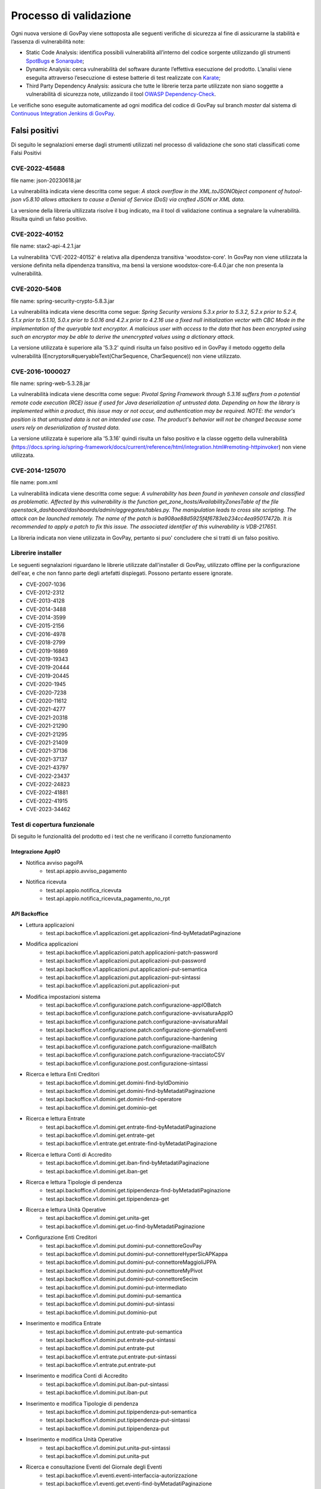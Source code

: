 .. _govpay_validazione:

Processo di validazione
#######################

Ogni nuova versione di GovPay viene sottoposta alle seguenti verifiche di sicurezza al fine di assicurarne la stabilità e l’assenza di vulnerabilità note:

- Static Code Analysis: identifica possibili vulnerabilità all’interno del codice sorgente utilizzando gli strumenti `SpotBugs <https://spotbugs.github.io/>`_ e `Sonarqube <https://www.sonarsource.com/products/sonarqube/>`_;
- Dynamic Analysis: cerca vulnerabilità del software durante l’effettiva esecuzione del prodotto. L’analisi viene eseguita attraverso l’esecuzione di estese batterie di test realizzate con `Karate <https://github.com/karatelabs/karate>`_;
- Third Party Dependency Analysis: assicura che tutte le librerie terza parte utilizzate non siano soggette a vulnerabilità di sicurezza note, utilizzando il tool `OWASP Dependency-Check </https://owasp.org/www-project-dependency-check/>`_.

Le verifiche sono eseguite automaticamente ad ogni modifica del codice di GovPay sul branch `master` dal sistema di `Continuous Integration Jenkins di GovPay <https://jenkins.link.it/govpay/blue/organizations/jenkins/govpay/activity/>`_.

Falsi positivi
**************

Di seguito le segnalazioni emerse dagli strumenti utilizzati nel processo di validazione che sono stati classificati come Falsi Positivi

CVE-2022-45688
==============

file name: json-20230618.jar

La vulnerabilità indicata viene descritta come segue: `A stack overflow in the XML.toJSONObject component of hutool-json v5.8.10 allows attackers to cause a Denial of Service (DoS) via crafted JSON or XML data.`

La versione della libreria ultilizzata risolve il bug indicato, ma il tool di validazione continua a segnalare la vulnerabilità. Risulta quindi un falso positivo.

CVE-2022-40152
==============

file name: stax2-api-4.2.1.jar

La vulnerabilità 'CVE-2022-40152' è relativa alla dipendenza transitiva 'woodstox-core'. In GovPay non viene utilizzata la versione definita nella dipendenza transitiva, ma bensì la versione woodstox-core-6.4.0.jar che non presenta la vulnerabilità.

CVE-2020-5408
=============

file name: spring-security-crypto-5.8.3.jar

La vulnerabilità indicata viene descritta come segue: `Spring Security versions 5.3.x prior to 5.3.2, 5.2.x prior to 5.2.4, 5.1.x prior to 5.1.10, 5.0.x prior to 5.0.16 and 4.2.x prior to 4.2.16 use a fixed null initialization vector with CBC Mode in the implementation of the queryable text encryptor. A malicious user with access to the data that has been encrypted using such an encryptor may be able to derive the unencrypted values using a dictionary attack.`

La versione utilizzata è superiore alla '5.3.2' quindi risulta un falso positivo ed in GovPay il metodo oggetto della vulnerabilità (Encryptors#queryableText(CharSequence, CharSequence)) non viene utilizzato.

CVE-2016-1000027
================

file name: spring-web-5.3.28.jar

La vulnerabilità indicata viene descritta come segue: `Pivotal Spring Framework through 5.3.16 suffers from a potential remote code execution (RCE) issue if used for Java deserialization of untrusted data. Depending on how the library is implemented within a product, this issue may or not occur, and authentication may be required. NOTE: the vendor's position is that untrusted data is not an intended use case. The product's behavior will not be changed because some users rely on deserialization of trusted data.`

La versione utilizzata è superiore alla '5.3.16' quindi risulta un falso positivo e la classe oggetto della vulnerabilità (https://docs.spring.io/spring-framework/docs/current/reference/html/integration.html#remoting-httpinvoker) non viene utilizzata.

CVE-2014-125070
===============

file name: pom.xml

La vulnerabilità indicata viene descritta come segue: `A vulnerability has been found in yanheven console and classified as problematic. Affected by this vulnerability is the function get_zone_hosts/AvailabilityZonesTable of the file openstack_dashboard/dashboards/admin/aggregates/tables.py. The manipulation leads to cross site scripting. The attack can be launched remotely. The name of the patch is ba908ae88d5925f4f6783eb234cc4ea95017472b. It is recommended to apply a patch to fix this issue. The associated identifier of this vulnerability is VDB-217651.`

La libreria indicata non viene utilizzata in GovPay, pertanto si puo' concludere che si tratti di un falso positivo.

Librerire installer
===================

Le seguenti segnalazioni riguardano le librerie utilizzate dall'installer di GovPay, utilizzato offline per la configurazione dell'ear, e che non fanno parte degli artefatti dispiegati. Possono pertanto essere ignorate.

- CVE-2007-1036
- CVE-2012-2312
- CVE-2013-4128
- CVE-2014-3488
- CVE-2014-3599
- CVE-2015-2156
- CVE-2016-4978
- CVE-2018-2799
- CVE-2019-16869
- CVE-2019-19343
- CVE-2019-20444
- CVE-2019-20445
- CVE-2020-1945
- CVE-2020-7238
- CVE-2020-11612
- CVE-2021-4277
- CVE-2021-20318
- CVE-2021-21290
- CVE-2021-21295
- CVE-2021-21409
- CVE-2021-37136
- CVE-2021-37137
- CVE-2021-43797
- CVE-2022-23437
- CVE-2022-24823
- CVE-2022-41881
- CVE-2022-41915
- CVE-2023-34462


Test di copertura funzionale
============================

Di seguito le funzionalità del prodotto ed i test che ne verificano il corretto funzionamento

Integrazione AppIO
~~~~~~~~~~~~~~~~~~

* Notifica avviso pagoPA
    * test.api.appio.avviso_pagamento
* Notifica ricevuta
    * test.api.appio.notifica_ricevuta
    * test.api.appio.notifica_ricevuta_pagamento_no_rpt

API Backoffice
~~~~~~~~~~~~~~
    
* Lettura applicazioni
    * test.api.backoffice.v1.applicazioni.get.applicazioni-find-byMetadatiPaginazione
* Modifica applicazioni
    * test.api.backoffice.v1.applicazioni.patch.applicazioni-patch-password
    * test.api.backoffice.v1.applicazioni.put.applicazioni-put-password
    * test.api.backoffice.v1.applicazioni.put.applicazioni-put-semantica
    * test.api.backoffice.v1.applicazioni.put.applicazioni-put-sintassi
    * test.api.backoffice.v1.applicazioni.put.applicazioni-put
* Modifica impostazioni sistema
    * test.api.backoffice.v1.configurazione.patch.configurazione-appIOBatch
    * test.api.backoffice.v1.configurazione.patch.configurazione-avvisaturaAppIO
    * test.api.backoffice.v1.configurazione.patch.configurazione-avvisaturaMail
    * test.api.backoffice.v1.configurazione.patch.configurazione-giornaleEventi
    * test.api.backoffice.v1.configurazione.patch.configurazione-hardening
    * test.api.backoffice.v1.configurazione.patch.configurazione-mailBatch
    * test.api.backoffice.v1.configurazione.patch.configurazione-tracciatoCSV
    * test.api.backoffice.v1.configurazione.post.configurazione-sintassi
* Ricerca e lettura Enti Creditori
    * test.api.backoffice.v1.domini.get.domini-find-byIdDominio
    * test.api.backoffice.v1.domini.get.domini-find-byMetadatiPaginazione
    * test.api.backoffice.v1.domini.get.domini-find-operatore
    * test.api.backoffice.v1.domini.get.dominio-get
* Ricerca e lettura Entrate
    * test.api.backoffice.v1.domini.get.entrate-find-byMetadatiPaginazione
    * test.api.backoffice.v1.domini.get.entrate-get
    * test.api.backoffice.v1.entrate.get.entrate-find-byMetadatiPaginazione      
* Ricerca e lettura Conti di Accredito
    * test.api.backoffice.v1.domini.get.iban-find-byMetadatiPaginazione
    * test.api.backoffice.v1.domini.get.iban-get
* Ricerca e lettura Tipologie di pendenza
    * test.api.backoffice.v1.domini.get.tipipendenza-find-byMetadatiPaginazione
    * test.api.backoffice.v1.domini.get.tipipendenza-get
* Ricerca e lettura Unità Operative
    * test.api.backoffice.v1.domini.get.unita-get
    * test.api.backoffice.v1.domini.get.uo-find-byMetadatiPaginazione
* Configurazione Enti Creditori      
    * test.api.backoffice.v1.domini.put.domini-put-connettoreGovPay
    * test.api.backoffice.v1.domini.put.domini-put-connettoreHyperSicAPKappa
    * test.api.backoffice.v1.domini.put.domini-put-connettoreMaggioliJPPA
    * test.api.backoffice.v1.domini.put.domini-put-connettoreMyPivot
    * test.api.backoffice.v1.domini.put.domini-put-connettoreSecim
    * test.api.backoffice.v1.domini.put.domini-put-intermediato
    * test.api.backoffice.v1.domini.put.domini-put-semantica
    * test.api.backoffice.v1.domini.put.domini-put-sintassi
    * test.api.backoffice.v1.domini.put.dominio-put
* Inserimento e modifica Entrate
    * test.api.backoffice.v1.domini.put.entrate-put-semantica
    * test.api.backoffice.v1.domini.put.entrate-put-sintassi
    * test.api.backoffice.v1.domini.put.entrate-put
    * test.api.backoffice.v1.entrate.put.entrate-put-sintassi
    * test.api.backoffice.v1.entrate.put.entrate-put      
* Inserimento e modifica Conti di Accredito
    * test.api.backoffice.v1.domini.put.iban-put-sintassi
    * test.api.backoffice.v1.domini.put.iban-put
* Inserimento e modifica Tipologie di pendenza
    * test.api.backoffice.v1.domini.put.tipipendenza-put-semantica
    * test.api.backoffice.v1.domini.put.tipipendenza-put-sintassi
    * test.api.backoffice.v1.domini.put.tipipendenza-put
* Inserimento e modifica Unità Operative      
    * test.api.backoffice.v1.domini.put.unita-put-sintassi
    * test.api.backoffice.v1.domini.put.unita-put
* Ricerca e consultazione Eventi del Giornale degli Eventi      
    * test.api.backoffice.v1.eventi.eventi-interfaccia-autorizzazione
    * test.api.backoffice.v1.eventi.get.eventi-find-byMetadatiPaginazione
    * test.api.backoffice.v1.eventi.get.eventi-find-sintassi
    * test.api.backoffice.v1.eventi.pagopa.eventi-interfaccia-nodoInviaCarrelloRPT
    * test.api.backoffice.v1.eventi.pagopa.eventi-interfaccia-nodoInviaRPT
    * test.api.backoffice.v1.eventi.pagopa.eventi-interfaccia-paaAttivaRPT
    * test.api.backoffice.v1.eventi.pagopa.eventi-interfaccia-paaVerificaRPT
    * test.api.backoffice.v1.eventi.pagopa.eventi-interfaccia-pagopa-modello3-nonprecaricato-verifica
    * test.api.backoffice.v1.eventi.eventi-interfaccia-apipendenze-addPendenza
    * test.api.backoffice.v1.eventi.eventi-interfaccia-get-avviso-api-v2
    * test.api.backoffice.v1.eventi.eventi-interfaccia-get-avviso
    * test.api.backoffice.v1.eventi.eventi-interfaccia-apibackoffice-addPendenza
* Ricerca e consultazione dei Flussi di Rendicontazione      
    * test.api.backoffice.v1.flussiRendicontazione.get.flussiRendicontazione-find-byIdFlusso
    * test.api.backoffice.v1.flussiRendicontazione.get.flussiRendicontazione-find-byMetadatiPaginazione
    * test.api.backoffice.v1.flussiRendicontazione.get.flussiRendicontazione-find-sintassi
    * test.api.backoffice.v1.flussiRendicontazione.get.flussiRendicontazione-auth-uo
    * test.api.backoffice.v1.flussiRendicontazione.get.flussiRendicontazione-find-auth-uo
    * test.api.backoffice.v1.flussiRendicontazione.get.flussiRendicontazione-find-byIuv
    * test.api.backoffice.v1.flussiRendicontazione.get.flussiRendicontazione-find
    * test.api.backoffice.v1.flussiRendicontazione.get.flussiRendicontazione-get
    * test.api.backoffice.v1.flussiRendicontazione.get.flussiRendicontazione-getByIdEData
* Ricerca intermediari pagoPA      
    * test.api.backoffice.v1.intermediari.get.intermediari-find-byMetadatiPaginazione
* Configurazione intermediari e stazioni pagoPA      
    * test.api.backoffice.v1.intermediari.put.intermediari-put-sintassi
    * test.api.backoffice.v1.intermediari.put.stazioni-put-semantica
    * test.api.backoffice.v1.intermediari.put.intermediari-put
    * test.api.backoffice.v1.intermediari.put.stazioni-put-sintassi
    * test.api.backoffice.v1.intermediari.put.stazioni-put
* Ricerca notifiche      
    * test.api.backoffice.v1.notifiche.get.notifiche-find-byMetadatiPaginazione
    * test.api.backoffice.v1.notifiche.get.notifiche-find-sintassi
* Ricerca operatori console      
    * test.api.backoffice.v1.operatori.get.operatori-find-byMetadatiPaginazione
* Censimento e modifica operatori      
    * test.api.backoffice.v1.operatori.patch.operatori-patch-password
    * test.api.backoffice.v1.operatori.put.operatori-put-password
    * test.api.backoffice.v1.operatori.put.operatori-put-semantica
    * test.api.backoffice.v1.operatori.put.operatori-put-sintassi
    * test.api.backoffice.v1.operatori.put.operatori-put
* Consultazioni operazioni CSV      
    * test.api.backoffice.v1.operazioni.get.operazioni-get-tracciatiGovpay-rest
* Ricerca riscossioni      
    * test.api.backoffice.v1.pagamenti.get.pagamenti-find-byIdDominio
    * test.api.backoffice.v1.pagamenti.get.pagamenti-find-byMetadatiPaginazione
    * test.api.backoffice.v1.pagamenti.get.pagamenti-find-sintassi
    * test.api.backoffice.v1.pagamenti.get.pagamento-find-applicazioni
    * test.api.backoffice.v1.pagamenti.get.pagamento-find-byStato
    * test.api.backoffice.v1.pagamenti.get.pagamento-get-applicazioni
    * test.api.backoffice.v1.pagamenti.get.pagamento-get-operatori
    * test.api.backoffice.v1.pagamenti.get.pagamento-find-operatori
* Ricerca pendenze      
    * test.api.backoffice.v1.pendenze.get.pendenze-find-applicazioni
    * test.api.backoffice.v1.pendenze.get.pendenze-find-byData
    * test.api.backoffice.v1.pendenze.get.pendenze-find-byIUV
    * test.api.backoffice.v1.pendenze.get.pendenze-find-byMetadatiPaginazione
    * test.api.backoffice.v1.pendenze.get.pendenze-find-byMostraSpontaneiNonPagati
    * test.api.backoffice.v1.pendenze.get.pendenze-find-byStato
    * test.api.backoffice.v1.pendenze.get.pendenze-find-sintassi
    * test.api.backoffice.v1.pendenze.get.pendenze-get-applicazione
    * test.api.backoffice.v1.pendenze.get.pendenze-get-multibeneficiario
    * test.api.backoffice.v1.pendenze.get.pendenze-auth-uo
    * test.api.backoffice.v1.pendenze.get.pendenze-find-operatori
    * test.api.backoffice.v1.pendenze.get.pendenze-get-operatori
* Inserimento e modifica pendenze      
    * test.api.backoffice.v1.pendenze.patch.pendenza-patch-annullamento
    * test.api.backoffice.v1.pendenze.post.pendenza-post-inoltro
    * test.api.backoffice.v1.pendenze.post.pendenza-post-trasformazione-uo
    * test.api.backoffice.v1.pendenze.post.pendenza-post-trasformazione
    * test.api.backoffice.v1.pendenze.put.pendenza-put-aggiornamento-dominio
    * test.api.backoffice.v1.pendenze.put.pendenza-put-aggiornamento-stazione
    * test.api.backoffice.v1.pendenze.put.pendenza-put-aggiornamento
    * test.api.backoffice.v1.pendenze.put.pendenza-put-allegati
    * test.api.backoffice.v1.pendenze.put.pendenza-put-autorizzazione
    * test.api.backoffice.v1.pendenze.put.pendenza-put-campiOpzionali
    * test.api.backoffice.v1.pendenze.put.pendenza-put-contabilita
    * test.api.backoffice.v1.pendenze.put.pendenza-put-datiAllegati
    * test.api.backoffice.v1.pendenze.put.pendenza-put-documento
    * test.api.backoffice.v1.pendenze.put.pendenza-put-iuv-custom
    * test.api.backoffice.v1.pendenze.put.pendenza-put-monovoce
    * test.api.backoffice.v1.pendenze.put.pendenza-put-multibeneficiario
    * test.api.backoffice.v1.pendenze.put.pendenza-put-multivoce
    * test.api.backoffice.v1.pendenze.put.pendenza-put-promemoria
    * test.api.backoffice.v1.pendenze.put.pendenza-put-proprieta
    * test.api.backoffice.v1.pendenze.put.pendenza-put-sintattica
    * test.api.backoffice.v1.pendenze.put.pendenza-put-tipoPendenza
    * test.api.backoffice.v1.pendenze.put.pendenza-put-promemoria-quietanza-pagamento
    * test.api.backoffice.v1.pendenze.put.pendenza-put-semantica
* Lettura profilo utente chiamante      
    * test.api.backoffice.v1.profilo.get.get-profilo
* Modifica password utente chiamante      
    * test.api.backoffice.v1.profilo.patch.profilo-patch-password
* Ricerca promemoria      
    * test.api.backoffice.v1.promemoria.get.promemoria-find-byMetadatiPaginazione
    * test.api.backoffice.v1.promemoria.get.promemoria-find-sintassi
* Lettura dati di quadreatura Rendicontazioni e Riscossioni      
    * test.api.backoffice.v1.quadrature.get.quadrature-rendicontazioni-find-sintassi
    * test.api.backoffice.v1.quadrature.get.quadrature-riscossioni-find-sintassi      
    * test.api.backoffice.v1.rendicontazioni.get.rendicontazioni-find-sintassi
    * test.api.backoffice.v1.reportistiche.get.reportistiche-entrate-previste-find-sintassi
* Ricerca e lettura riconciliazioni      
    * test.api.backoffice.v1.riconciliazioni.get.riconciliazione-applicazione-get
    * test.api.backoffice.v1.riconciliazioni.get.riconciliazione-applicazione-getbyTipoRiscossione
    * test.api.backoffice.v1.riconciliazioni.get.riconciliazione-find
    * test.api.backoffice.v1.riconciliazioni.get.riconciliazioni-find-byIdFlusso
    * test.api.backoffice.v1.riconciliazioni.get.riconciliazioni-find-byIuv
    * test.api.backoffice.v1.riconciliazioni.get.riconciliazioni-find-byMetadatiPaginazione
    * test.api.backoffice.v1.riconciliazioni.get.riconciliazioni-find-bySct
    * test.api.backoffice.v1.riconciliazioni.get.riconciliazioni-find-sintassi
    * test.api.backoffice.v1.riconciliazioni.get.riconciliazione-operatore-get
    * test.api.backoffice.v1.riconciliazioni.get.riconciliazione-operatore-noauth-get
* Registrazione riconciliazioni contabili      
    * test.api.backoffice.v1.riconciliazioni.post.riconciliazione-cumulativa-ricercaFlussiCaseInsensitive
    * test.api.backoffice.v1.riconciliazioni.post.riconciliazione-semantica
    * test.api.backoffice.v1.riconciliazioni.post.riconciliazione-senza-rpt
    * test.api.backoffice.v1.riconciliazioni.post.riconciliazione-sintassi
    * test.api.backoffice.v1.riconciliazioni.post.riconciliazione-autorizzazione
    * test.api.backoffice.v1.riconciliazioni.post.riconciliazione-cumulativa
    * test.api.backoffice.v1.riconciliazioni.post.riconciliazione-singola
* Ricerca e consultazione riscossioni      
    * test.api.backoffice.v1.riscossioni.get.riscossioni-find-byDirezioneDivisione
    * test.api.backoffice.v1.riscossioni.get.riscossioni-find-byIur
    * test.api.backoffice.v1.riscossioni.get.riscossioni-find-byMetadatiPaginazione
    * test.api.backoffice.v1.riscossioni.get.riscossioni-find-byStato
    * test.api.backoffice.v1.riscossioni.get.riscossioni-find-byTipo
    * test.api.backoffice.v1.riscossioni.get.riscossioni-find-sintassi
    * test.api.backoffice.v1.riscossioni.get.riscossioni-find
    * test.api.backoffice.v1.riscossioni.get.riscossioni-get
* Ricerca e consultazione transazioni di pagamento      
    * test.api.backoffice.v1.rpp.get.rpp-find-applicazione
    * test.api.backoffice.v1.rpp.get.rpp-find-byEsito
    * test.api.backoffice.v1.rpp.get.rpp-find-byMetadatiPaginazione
    * test.api.backoffice.v1.rpp.get.rpp-find-sintassi
    * test.api.backoffice.v1.rpp.get.rpp-find
    * test.api.backoffice.v1.rpp.get.rpp_filtri
    * test.api.backoffice.v1.rpp.get.rpp-find-operatore
* Aggiornamento di una ricevuta di pagamento      
    * test.api.backoffice.v1.rpp.patch.rpp-caricamento-rt
* Lettura e configurazione dei ruoli operatore      
    * test.api.backoffice.v1.ruoli.get.ruoli-find-byMetadatiPaginazione
    * test.api.backoffice.v1.ruoli.put.ruoli-put-sintassi
    * test.api.backoffice.v1.ruoli.put.ruoli-put
* Lettura delle Tipologie di Pendenza
    * test.api.backoffice.v1.tipipendenza.get.tipipendenza-find-byMetadatiPaginazione
    * test.api.backoffice.v1.tipipendenza.get.tipipendenza-find-byNonAssociati
    * test.api.backoffice.v1.tipipendenza.get.tipipendenza-find
* Inserimento e modifica delle Tipologie di Pendenza
    * test.api.backoffice.v1.tipipendenza.put.tipipendenza-put-sintassi
    * test.api.backoffice.v1.tipipendenza.put.tipipendenza-put
* Ricerca e lettura dei tracciati CSV di alimentazione APA 
    * test.api.backoffice.v1.tracciati.get.tracciati-find-byMetadatiPaginazione
    * test.api.backoffice.v1.tracciati.get.tracciati-find-byStato
* Caricamento ed elaborazione dei tracciati CSV di alimentazione APA      
    * test.api.backoffice.v1.tracciati.post.tracciati-csv-large
    * test.api.backoffice.v1.tracciati.post.tracciati-csv-post-avvisi-300
    * test.api.backoffice.v1.tracciati.post.tracciati-csv-post-big
    * test.api.backoffice.v1.tracciati.post.tracciati-csv-post-tipopendenza
    * test.api.backoffice.v1.tracciati.post.tracciati-csv-post
    * test.api.backoffice.v1.tracciati.post.tracciati-json-post

API Ente Creditore
~~~~~~~~~~~~~~~~~~

* Test di acquisizione di una pendenza da avviso
    * test.api.ente.v1.avvisi.get.avvisi-get-semantica
    * test.api.ente.v1.avvisi.get.avvisi-get-sintattica
    * test.api.ente.v2.avvisi.get.avvisi-get-semantica
    * test.api.ente.v2.avvisi.get.avvisi-get-sintattica
* Test di notifica di un pagamento
    * test.api.ente.v2.ricevute.put.ricevute-put

API Pagamenti
~~~~~~~~~~~~~

* Ricerca e verifica avvisi di pagamento
    * test.api.pagamento.v1.avvisi.get.avvisi-find-anonimo
    * test.api.pagamento.v1.avvisi.get.verifica-avviso-anonimo
    * test.api.pagamento.v1.avvisi.get.verifica-avviso-basic
    * test.api.pagamento.v1.avvisi.get.verifica-avviso-hardening
    * test.api.pagamento.v1.avvisi.get.verifica-avviso-spid
    * test.api.pagamento.v2.avvisi.get.avvisi-find-anonimo
    * test.api.pagamento.v2.avvisi.get.pagamento-avviso-stazione-modificata
    * test.api.pagamento.v2.avvisi.get.verifica-avviso-hardening
    * test.api.pagamento.v2.avvisi.get.verifica-avviso-anonimo
    * test.api.pagamento.v2.avvisi.get.verifica-avviso-basic
    * test.api.pagamento.v2.avvisi.get.verifica-avviso-spid
      
* Ricerca riscossioni      
    * test.api.pagamento.v1.pagamenti.get.pagamenti-find-sintassi
    * test.api.pagamento.v1.pagamenti.get.pagamento-find-anonimo
    * test.api.pagamento.v1.pagamenti.get.pagamento-find-applicazione
    * test.api.pagamento.v1.pagamenti.get.pagamento-find-byMetadatiPaginazione
    * test.api.pagamento.v1.pagamenti.get.pagamento-find-byStato
    * test.api.pagamento.v1.pagamenti.get.pagamento-get-anonimo
    * test.api.pagamento.v1.pagamenti.get.pagamento-get-applicazione
    * test.api.pagamento.v1.pagamenti.get.pagamento-find-spid
    * test.api.pagamento.v1.pagamenti.get.pagamento-get-spid
    * test.api.pagamento.v2.pagamenti.get.pagamenti-find-sintassi
    * test.api.pagamento.v2.pagamenti.get.pagamento-find-anonimo
    * test.api.pagamento.v2.pagamenti.get.pagamento-find-applicazione
    * test.api.pagamento.v2.pagamenti.get.pagamento-find-byMetadatiPaginazione
    * test.api.pagamento.v2.pagamenti.get.pagamento-find-byStato
    * test.api.pagamento.v2.pagamenti.get.pagamento-get-anonimo
    * test.api.pagamento.v2.pagamenti.get.pagamento-get-applicazione-bollo
    * test.api.pagamento.v2.pagamenti.get.pagamento-get-applicazione
    * test.api.pagamento.v2.pagamenti.get.pagamento-find-spid
    * test.api.pagamento.v2.pagamenti.get.pagamento-get-spid
    * test.api.pagamento.v3.ricevute.get.ricevute-get-anonimo
    * test.api.pagamento.v3.ricevute.get.ricevute-idDominio-iuv-find-byEsito
    * test.api.pagamento.v3.ricevute.get.ricevute-get-applicazione
    * test.api.pagamento.v3.ricevute.get.ricevute-idDominio-iuv-find-anonimo
    * test.api.pagamento.v3.ricevute.get.ricevute-idDominio-iuv-find-applicazione
    * test.api.pagamento.v3.ricevute.get.ricevute-get-spid
    * test.api.pagamento.v3.ricevute.get.ricevute-idDominio-iuv-find-spid      
* Avvio di una transazione di pagamento      
    * test.api.pagamento.v1.pagamenti.post.causale-versamento
    * test.api.pagamento.v1.pagamenti.post.iban-appoggio
    * test.api.pagamento.v1.pagamenti.post.pagamento-avviso-anonimo
    * test.api.pagamento.v1.pagamenti.post.pagamento-avviso-applicazione
    * test.api.pagamento.v1.pagamenti.post.pagamento-descrizioneCausaleRPT
    * test.api.pagamento.v1.pagamenti.post.pagamento-gw
    * test.api.pagamento.v1.pagamenti.post.pagamento-hardening
    * test.api.pagamento.v1.pagamenti.post.pagamento-pendenza-anonimo
    * test.api.pagamento.v1.pagamenti.post.pagamento-pendenza-applicazione
    * test.api.pagamento.v1.pagamenti.post.pagamento-spontaneo-anonimo
    * test.api.pagamento.v1.pagamenti.post.pagamento-spontaneo-applicazione
    * test.api.pagamento.v1.pagamenti.post.pagamento-validazione-semantica
    * test.api.pagamento.v1.pagamenti.post.pagamento-validazione-sintattica
    * test.api.pagamento.v1.pagamenti.post.pagamento-errore-nodo
    * test.api.pagamento.v1.pagamenti.post.pagamento-avviso-spid
    * test.api.pagamento.v1.pagamenti.post.pagamento-pendenza-spid
    * test.api.pagamento.v1.pagamenti.post.pagamento-spontaneo-spid
    * test.api.pagamento.v2.pagamenti.post.iban-appoggio
    * test.api.pagamento.v2.pagamenti.post.pagamento-avviso-anonimo
    * test.api.pagamento.v2.pagamenti.post.pagamento-carrello
    * test.api.pagamento.v2.pagamenti.post.pagamento-descrizioneCausaleRPT
    * test.api.pagamento.v2.pagamenti.post.pagamento-gw
    * test.api.pagamento.v2.pagamenti.post.pagamento-hardening
    * test.api.pagamento.v2.pagamenti.post.pagamento-pendenza-anonimo
    * test.api.pagamento.v2.pagamenti.post.pagamento-pendenza-applicazione
    * test.api.pagamento.v2.pagamenti.post.pagamento-pendenza-modello4-applicazione-inoltro
    * test.api.pagamento.v2.pagamenti.post.pagamento-pendenza-modello4-applicazione-trasformazione
    * test.api.pagamento.v2.pagamenti.post.pagamento-spontaneo-anonimo
    * test.api.pagamento.v2.pagamenti.post.pagamento-spontaneo-applicazione-allegati
    * test.api.pagamento.v2.pagamenti.post.pagamento-spontaneo-applicazione-contabilita-pendenza
    * test.api.pagamento.v2.pagamenti.post.pagamento-spontaneo-applicazione-proprieta-pendenza
    * test.api.pagamento.v2.pagamenti.post.pagamento-spontaneo-applicazione
    * test.api.pagamento.v2.pagamenti.post.pagamento-spontaneo-codiceConvenzione
    * test.api.pagamento.v2.pagamenti.post.pagamento-validazione-semantica
    * test.api.pagamento.v2.pagamenti.post.pagamento-validazione-sintattica
    * test.api.pagamento.v2.pagamenti.post.pagamento-checkout-applicazione
    * test.api.pagamento.v2.pagamenti.post.pagamento-avviso-applicazione
    * test.api.pagamento.v2.pagamenti.post.pagamento-errore-nodo
    * test.api.pagamento.v2.pagamenti.post.pagamento-pendenza-anonimo-sessione
    * test.api.pagamento.v2.pagamenti.post.pagamento-pendenza-spid-sessione
    * test.api.pagamento.v2.pagamenti.post.pagamento-avviso-spid
    * test.api.pagamento.v2.pagamenti.post.pagamento-pendenza-spid
    * test.api.pagamento.v2.pagamenti.post.pagamento-spontaneo-spid
    * test.api.pagamento.v2.pagamenti.post.pagamento-spontaneo-psp
* Ricerca e consultazione di posizioni debitorie      
    * test.api.pagamento.v1.pendenze.get.pendenze-find-anonimo
    * test.api.pagamento.v1.pendenze.get.pendenze-find-applicazioni
    * test.api.pagamento.v1.pendenze.get.pendenze-find-byMetadatiPaginazione
    * test.api.pagamento.v1.pendenze.get.pendenze-find-byStato
    * test.api.pagamento.v1.pendenze.get.pendenze-find-sintassi
    * test.api.pagamento.v1.pendenze.get.pendenze-get-applicazione
    * test.api.pagamento.v2.pendenze.get.pendenze-find-anonimo
    * test.api.pagamento.v2.pendenze.get.pendenze-find-applicazioni-byMostraSpontaneiNonPagati
    * test.api.pagamento.v2.pendenze.get.pendenze-find-applicazioni
    * test.api.pagamento.v2.pendenze.get.pendenze-find-byMetadatiPaginazione
    * test.api.pagamento.v2.pendenze.get.pendenze-find-byStato
    * test.api.pagamento.v2.pendenze.get.pendenze-find-sintassi
    * test.api.pagamento.v2.pendenze.get.pendenze-get-applicazione-datiAllegati
    * test.api.pagamento.v2.pendenze.get.pendenze-get-applicazione
    * test.api.pagamento.v2.pendenze.get.pendenze-getByAvviso-anonimo
    * test.api.pagamento.v2.pendenze.get.pendenze-getByAvviso-applicazione
    * test.api.pagamento.v2.pendenze.get.pendenze-getByAvviso-spid
    * test.api.pagamento.v2.pendenze.get.pendenze-spid
    * test.api.pagamento.v3.pendenze.get.pendenze-find-anonimo
    * test.api.pagamento.v3.pendenze.get.pendenze-find-applicazioni-byMostraSpontaneiNonPagati
    * test.api.pagamento.v3.pendenze.get.pendenze-find-applicazioni
    * test.api.pagamento.v3.pendenze.get.pendenze-find-byMetadatiPaginazione
    * test.api.pagamento.v3.pendenze.get.pendenze-find-byStato
    * test.api.pagamento.v3.pendenze.get.pendenze-find-sintassi
    * test.api.pagamento.v3.pendenze.get.pendenze-get-applicazione-datiAllegati
    * test.api.pagamento.v3.pendenze.get.pendenze-get-applicazione
    * test.api.pagamento.v3.pendenze.get.pendenze-spid      
* Lettura del profilo utente chiamante      
    * test.api.pagamento.v1.profilo.get.get-profilo
    * test.api.pagamento.v2.profilo.get.get-profilo      
    * test.api.pagamento.v3.profilo.get.get-profilo      
* Ricerca e consultazione di transazioni di pagamento
    * test.api.pagamento.v1.rpp.get.transazioni-find-anonimo
    * test.api.pagamento.v1.rpp.get.transazioni-find-applicazione
    * test.api.pagamento.v1.rpp.get.transazioni-find-byEsito
    * test.api.pagamento.v1.rpp.get.transazioni-find-byMetadatiPaginazione
    * test.api.pagamento.v1.rpp.get.transazioni-find-sintassi
    * test.api.pagamento.v1.rpp.get.transazioni-get-anonimo
    * test.api.pagamento.v1.rpp.get.transazioni-get-applicazione
    * test.api.pagamento.v1.rpp.get.transazioni-find-spid
    * test.api.pagamento.v1.rpp.get.transazioni-get-spid
    * test.api.pagamento.v2.rpp.get.transazioni-find-anonimo
    * test.api.pagamento.v2.rpp.get.transazioni-find-applicazione
    * test.api.pagamento.v2.rpp.get.transazioni-find-byData
    * test.api.pagamento.v2.rpp.get.transazioni-find-byEsito
    * test.api.pagamento.v2.rpp.get.transazioni-find-byMetadatiPaginazione
    * test.api.pagamento.v2.rpp.get.transazioni-find-sintassi
    * test.api.pagamento.v2.rpp.get.transazioni-get-anonimo
    * test.api.pagamento.v2.rpp.get.transazioni-get-applicazione
    * test.api.pagamento.v2.rpp.get.transazioni-find-spid
    * test.api.pagamento.v2.rpp.get.transazioni-get-spid      
* Ricerca e consultazione delle tipologie di pendenza per pagamenti spontanei      
    * test.api.pagamento.v2.domini.get.tipipendenza-get
* Creazione di pendenze spontanee
    * test.api.pagamento.v2.pendenze.post.pendenze-add-anonimo
    * test.api.pagamento.v2.pendenze.post.pendenze-add-applicazione
    * test.api.pagamento.v2.pendenze.post.pendenze-add-spid

API Pendenze
~~~~~~~~~~~~

* Ricerca e consultazione pendenze
    * test.api.pendenza.v1.pendenze.get.pendenze-anonimo
    * test.api.pendenza.v1.pendenze.get.pendenze-find-applicazioni
    * test.api.pendenza.v1.pendenze.get.pendenze-find-byMetadatiPaginazione
    * test.api.pendenza.v1.pendenze.get.pendenze-find-byStato
    * test.api.pendenza.v1.pendenze.get.pendenze-find-sintassi
    * test.api.pendenza.v1.pendenze.get.pendenze-get-applicazione
    * test.api.pendenza.v1.pendenze.get.pendenze-spid
    * test.api.pendenza.v2.pendenze.get.pendenze-anonimo
    * test.api.pendenza.v2.pendenze.get.pendenze-find-applicazioni-byMostraSpontaneiNonPagati
    * test.api.pendenza.v2.pendenze.get.pendenze-find-applicazioni
    * test.api.pendenza.v2.pendenze.get.pendenze-find-byMetadatiPaginazione
    * test.api.pendenza.v2.pendenze.get.pendenze-find-byStato
    * test.api.pendenza.v2.pendenze.get.pendenze-find-sintassi
    * test.api.pendenza.v2.pendenze.get.pendenze-get-applicazione
    * test.api.pendenza.v2.pendenze.get.pendenza-get-documenti
    * test.api.pendenza.v2.pendenze.get.pendenza-get-avvisi
    * test.api.pendenza.v2.pendenze.get.pendenze-spid
* Creazione e modifica pendenze      
    * test.api.pendenza.v1.pendenze.patch.pendenza-patch-annullamento
    * test.api.pendenza.v1.pendenze.patch.pendenza-patch-sintassi
    * test.api.pendenza.v1.pendenze.put.pendenza-put-aggiornamento
    * test.api.pendenza.v1.pendenze.put.pendenza-put-autorizzazione
    * test.api.pendenza.v1.pendenze.put.pendenza-put-campiOpzionali
    * test.api.pendenza.v1.pendenze.put.pendenza-put-datiAllegati
    * test.api.pendenza.v1.pendenze.put.pendenza-put-iuv-custom
    * test.api.pendenza.v1.pendenze.put.pendenza-put-monovoce
    * test.api.pendenza.v1.pendenze.put.pendenza-put-multivoce
    * test.api.pendenza.v1.pendenze.put.pendenza-put-semantica
    * test.api.pendenza.v1.pendenze.put.pendenza-put-sintattica
    * test.api.pendenza.v2.pendenze.patch.pendenza-patch-annullamento
    * test.api.pendenza.v2.pendenze.patch.pendenza-patch-sintassi
    * test.api.pendenza.v2.pendenze.put.pendenza-put-aggiornamento
    * test.api.pendenza.v2.pendenze.put.pendenza-put-allegati
    * test.api.pendenza.v2.pendenze.put.pendenza-put-autorizzazione
    * test.api.pendenza.v2.pendenze.put.pendenza-put-campiOpzionali
    * test.api.pendenza.v2.pendenze.put.pendenza-put-datiAllegati
    * test.api.pendenza.v2.pendenze.put.pendenza-put-documento
    * test.api.pendenza.v2.pendenze.put.pendenza-put-iuv-custom
    * test.api.pendenza.v2.pendenze.put.pendenza-put-monovoce
    * test.api.pendenza.v2.pendenze.put.pendenza-put-multivoce
    * test.api.pendenza.v2.pendenze.put.pendenza-put-pagamento-pendenza-scaduta
    * test.api.pendenza.v2.pendenze.put.pendenza-put-proprieta
    * test.api.pendenza.v2.pendenze.put.pendenza-put-sintattica
    * test.api.pendenza.v2.pendenze.put.pendenza-put-stampaAvviso
    * test.api.pendenza.v2.pendenze.put.pendenza-put-tipoPendenza
    * test.api.pendenza.v2.pendenze.put.pendenza-put-pagamento-pendenza-mbt
    * test.api.pendenza.v2.pendenze.put.pendenza-put-contabilita
    * test.api.pendenza.v2.pendenze.put.pendenza-put-semantica
* Lettura profilo utente chiamante      
    * test.api.pendenza.v1.profilo.get.get-profilo
    * test.api.pendenza.v2.profilo.get.get-profilo
* Ricerca e consultazione transazioni di pagamento      
    * test.api.pendenza.v1.rpp.get.transazioni-anonimo
    * test.api.pendenza.v1.rpp.get.transazioni-find-applicazione
    * test.api.pendenza.v1.rpp.get.transazioni-find-byEsito
    * test.api.pendenza.v1.rpp.get.transazioni-find-byMetadatiPaginazione
    * test.api.pendenza.v1.rpp.get.transazioni-find-sintassi
    * test.api.pendenza.v1.rpp.get.transazioni-get-applicazione
    * test.api.pendenza.v1.rpp.get.transazioni-spid
    * test.api.pendenza.v2.rpp.get.transazioni-anonimo
    * test.api.pendenza.v2.rpp.get.transazioni-find-applicazione
    * test.api.pendenza.v2.rpp.get.transazioni-find-byData
    * test.api.pendenza.v2.rpp.get.transazioni-find-byEsito
    * test.api.pendenza.v2.rpp.get.transazioni-find-byMetadatiPaginazione
    * test.api.pendenza.v2.rpp.get.transazioni-find-sintassi
    * test.api.pendenza.v2.rpp.get.transazioni-get-applicazione
    * test.api.pendenza.v2.rpp.get.transazioni-spid
* Consultazione e stampa PDF di un Avviso di Pagamento      
    * test.api.pendenza.v2.avvisi.get.avvisi-get-byNumeroAvviso
      
API Ragioneria
~~~~~~~~~~~~~~

* Ricerca e consultazione dei Flussi di Rendicontazione 
    * test.api.ragioneria.v1.flussiRendicontazione.get.flussiRendicontazione-find-byMetadatiPaginazione
    * test.api.ragioneria.v1.flussiRendicontazione.get.flussiRendicontazione-find-sintassi
    * test.api.ragioneria.v1.flussiRendicontazione.get.flussiRendicontazione-find
    * test.api.ragioneria.v1.flussiRendicontazione.get.flussiRendicontazione-get
    * test.api.ragioneria.v1.flussiRendicontazione.get.flussiRendicontazione-getByIdEData
    * test.api.ragioneria.v2.flussiRendicontazione.get.flussiRendicontazione-find-auth-uo
    * test.api.ragioneria.v2.flussiRendicontazione.get.flussiRendicontazione-find-byIdFlusso
    * test.api.ragioneria.v2.flussiRendicontazione.get.flussiRendicontazione-find-byIuv
    * test.api.ragioneria.v2.flussiRendicontazione.get.flussiRendicontazione-find-byMetadatiPaginazione
    * test.api.ragioneria.v2.flussiRendicontazione.get.flussiRendicontazione-find-sintassi
    * test.api.ragioneria.v2.flussiRendicontazione.get.flussiRendicontazione-find
    * test.api.ragioneria.v2.flussiRendicontazione.get.flussiRendicontazione-get
    * test.api.ragioneria.v2.flussiRendicontazione.get.flussiRendicontazione-getByIdEData
    * test.api.ragioneria.v2.flussiRendicontazione.get.flussiRendicontazione-getByDominioIdEData
    * test.api.ragioneria.v3.flussiRendicontazione.get.flussiRendicontazione-find-byIdFlusso
    * test.api.ragioneria.v3.flussiRendicontazione.get.flussiRendicontazione-find-byIuv
    * test.api.ragioneria.v3.flussiRendicontazione.get.flussiRendicontazione-find-byMetadatiPaginazione
    * test.api.ragioneria.v3.flussiRendicontazione.get.flussiRendicontazione-find-sintassi
    * test.api.ragioneria.v3.flussiRendicontazione.get.flussiRendicontazione-find
    * test.api.ragioneria.v3.flussiRendicontazione.get.flussiRendicontazione-get
    * test.api.ragioneria.v3.flussiRendicontazione.get.flussiRendicontazione-getByDominioIdEData
    * test.api.ragioneria.v3.flussiRendicontazione.get.flussiRendicontazione-getByIdEData      
* Lettura profilo utente chiamante      
    * test.api.ragioneria.v1.profilo.get.get-profilo
    * test.api.ragioneria.v2.profilo.get.get-profilo
* Ricerca e consultazione delle Riconciliazioni
    * test.api.ragioneria.v1.riconciliazioni.get.riconciliazione-find
    * test.api.ragioneria.v1.riconciliazioni.get.riconciliazione-get
    * test.api.ragioneria.v1.riconciliazioni.get.riconciliazioni-find-byMetadatiPaginazione
    * test.api.ragioneria.v1.riconciliazioni.get.riconciliazioni-find-sintassi
    * test.api.ragioneria.v2.riconciliazioni.get.riconciliazione-find
    * test.api.ragioneria.v2.riconciliazioni.get.riconciliazione-get
    * test.api.ragioneria.v2.riconciliazioni.get.riconciliazione-getbyTipoRiscossione
    * test.api.ragioneria.v2.riconciliazioni.get.riconciliazioni-find-byMetadatiPaginazione
    * test.api.ragioneria.v2.riconciliazioni.get.riconciliazioni-find-sintassi
    * test.api.ragioneria.v3.riconciliazioni.get.riconciliazione-find
    * test.api.ragioneria.v3.riconciliazioni.get.riconciliazione-get
    * test.api.ragioneria.v3.riconciliazioni.get.riconciliazioni-find-byMetadatiPaginazione
    * test.api.ragioneria.v3.riconciliazioni.get.riconciliazioni-find-sintassi
* Registrazione delle Riconciliazioni      
    * test.api.ragioneria.v1.riconciliazioni.post.riconciliazione-autorizzazione
    * test.api.ragioneria.v1.riconciliazioni.post.riconciliazione-cumulativa
    * test.api.ragioneria.v1.riconciliazioni.post.riconciliazione-semantica
    * test.api.ragioneria.v1.riconciliazioni.post.riconciliazione-senza-rpt
    * test.api.ragioneria.v1.riconciliazioni.post.riconciliazione-singola
    * test.api.ragioneria.v1.riconciliazioni.post.riconciliazione-sintassi
    * test.api.ragioneria.v2.riconciliazioni.post.riconciliazione-autorizzazione
    * test.api.ragioneria.v2.riconciliazioni.post.riconciliazione-cumulativa-ricercaFlussiCaseInsensitive
    * test.api.ragioneria.v2.riconciliazioni.post.riconciliazione-cumulativa
    * test.api.ragioneria.v2.riconciliazioni.post.riconciliazione-semantica
    * test.api.ragioneria.v2.riconciliazioni.post.riconciliazione-senza-rpt
    * test.api.ragioneria.v2.riconciliazioni.post.riconciliazione-singola
    * test.api.ragioneria.v2.riconciliazioni.post.riconciliazione-sintassi
    * test.api.ragioneria.v3.riconciliazioni.put.riconciliazione-autorizzazione
    * test.api.ragioneria.v3.riconciliazioni.put.riconciliazione-cumulativa
    * test.api.ragioneria.v3.riconciliazioni.put.riconciliazione-semantica
    * test.api.ragioneria.v3.riconciliazioni.put.riconciliazione-senza-rpt
    * test.api.ragioneria.v3.riconciliazioni.put.riconciliazione-singola
    * test.api.ragioneria.v3.riconciliazioni.put.riconciliazione-sintassi      
* Ricerca e consultazione delle riscossioni      
    * test.api.ragioneria.v1.riscossioni.get.riscossioni-find-byMetadatiPaginazione
    * test.api.ragioneria.v1.riscossioni.get.riscossioni-find-byStato
    * test.api.ragioneria.v1.riscossioni.get.riscossioni-find-sintassi
    * test.api.ragioneria.v1.riscossioni.post.riscossioni-find
    * test.api.ragioneria.v1.riscossioni.post.riscossioni-get
    * test.api.ragioneria.v2.riscossioni.get.riscossioni-find-byIur
    * test.api.ragioneria.v2.riscossioni.get.riscossioni-find-byMetadatiPaginazione
    * test.api.ragioneria.v2.riscossioni.get.riscossioni-find-byStato
    * test.api.ragioneria.v2.riscossioni.get.riscossioni-find-byTipo
    * test.api.ragioneria.v2.riscossioni.get.riscossioni-find-sintassi
    * test.api.ragioneria.v2.riscossioni.post.riscossioni-find
    * test.api.ragioneria.v2.riscossioni.post.riscossioni-get
    * test.api.ragioneria.v3.riscossioni.get.riscossioni-find-byIur
    * test.api.ragioneria.v3.riscossioni.get.riscossioni-find-byMetadatiPaginazione
    * test.api.ragioneria.v3.riscossioni.get.riscossioni-find-byStato
    * test.api.ragioneria.v3.riscossioni.get.riscossioni-find-byTipo
    * test.api.ragioneria.v3.riscossioni.get.riscossioni-find-sintassi
    * test.api.ragioneria.v3.riscossioni.get.riscossioni-find
    * test.api.ragioneria.v3.riscossioni.get.riscossioni-get      
    * test.api.ragioneria.v3.ricevute.get.ricevute-find-applicazione
    * test.api.ragioneria.v3.ricevute.get.ricevute-find
    * test.api.ragioneria.v3.ricevute.get.ricevute-get
    
Workflow di pagamento
~~~~~~~~~~~~~~~~~~~~~

* Pagamenti modello 3 (Api pagoPA v1)
    * test.workflow.modello3.v1.modello3-non-autorizzato
    * test.workflow.modello3.v1.modello3-pagamento-annullato
    * test.workflow.modello3.v1.modello3-pagamento-data-validita-decorsa
    * test.workflow.modello3.v1.modello3-pagamento-duplicato
    * test.workflow.modello3.v1.modello3-pagamento-eseguito
    * test.workflow.modello3.v1.modello3-pagamento-importo-errato
    * test.workflow.modello3.v1.modello3-pagamento-non-eseguito
    * test.workflow.modello3.v1.modello3-pagamento-scaduto
    * test.workflow.modello3.v1.modello3-pagamento-sconosciuto
* Pagamenti modello unico (Api pagoPA v2)      
    * test.workflow.modello3.v2.modello3-non-autorizzato
    * test.workflow.modello3.v2.modello3-pagamento-duplicato
    * test.workflow.modello3.v2.modello3-pagamento-eseguito
    * test.workflow.modello3.v2.modello3-pagamento-non-eseguito

